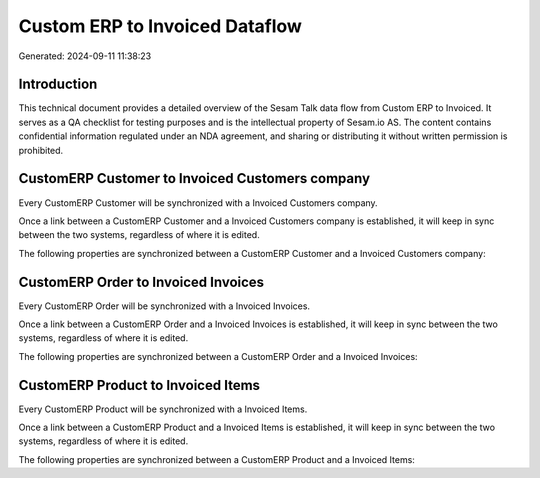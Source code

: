 ===============================
Custom ERP to Invoiced Dataflow
===============================

Generated: 2024-09-11 11:38:23

Introduction
------------

This technical document provides a detailed overview of the Sesam Talk data flow from Custom ERP to Invoiced. It serves as a QA checklist for testing purposes and is the intellectual property of Sesam.io AS. The content contains confidential information regulated under an NDA agreement, and sharing or distributing it without written permission is prohibited.

CustomERP Customer to Invoiced Customers company
------------------------------------------------
Every CustomERP Customer will be synchronized with a Invoiced Customers company.

Once a link between a CustomERP Customer and a Invoiced Customers company is established, it will keep in sync between the two systems, regardless of where it is edited.

The following properties are synchronized between a CustomERP Customer and a Invoiced Customers company:

.. list-table::
   :header-rows: 1

   * - CustomERP Customer Property
     - Invoiced Customers company Property
     - Invoiced Data Type


CustomERP Order to Invoiced Invoices
------------------------------------
Every CustomERP Order will be synchronized with a Invoiced Invoices.

Once a link between a CustomERP Order and a Invoiced Invoices is established, it will keep in sync between the two systems, regardless of where it is edited.

The following properties are synchronized between a CustomERP Order and a Invoiced Invoices:

.. list-table::
   :header-rows: 1

   * - CustomERP Order Property
     - Invoiced Invoices Property
     - Invoiced Data Type


CustomERP Product to Invoiced Items
-----------------------------------
Every CustomERP Product will be synchronized with a Invoiced Items.

Once a link between a CustomERP Product and a Invoiced Items is established, it will keep in sync between the two systems, regardless of where it is edited.

The following properties are synchronized between a CustomERP Product and a Invoiced Items:

.. list-table::
   :header-rows: 1

   * - CustomERP Product Property
     - Invoiced Items Property
     - Invoiced Data Type

